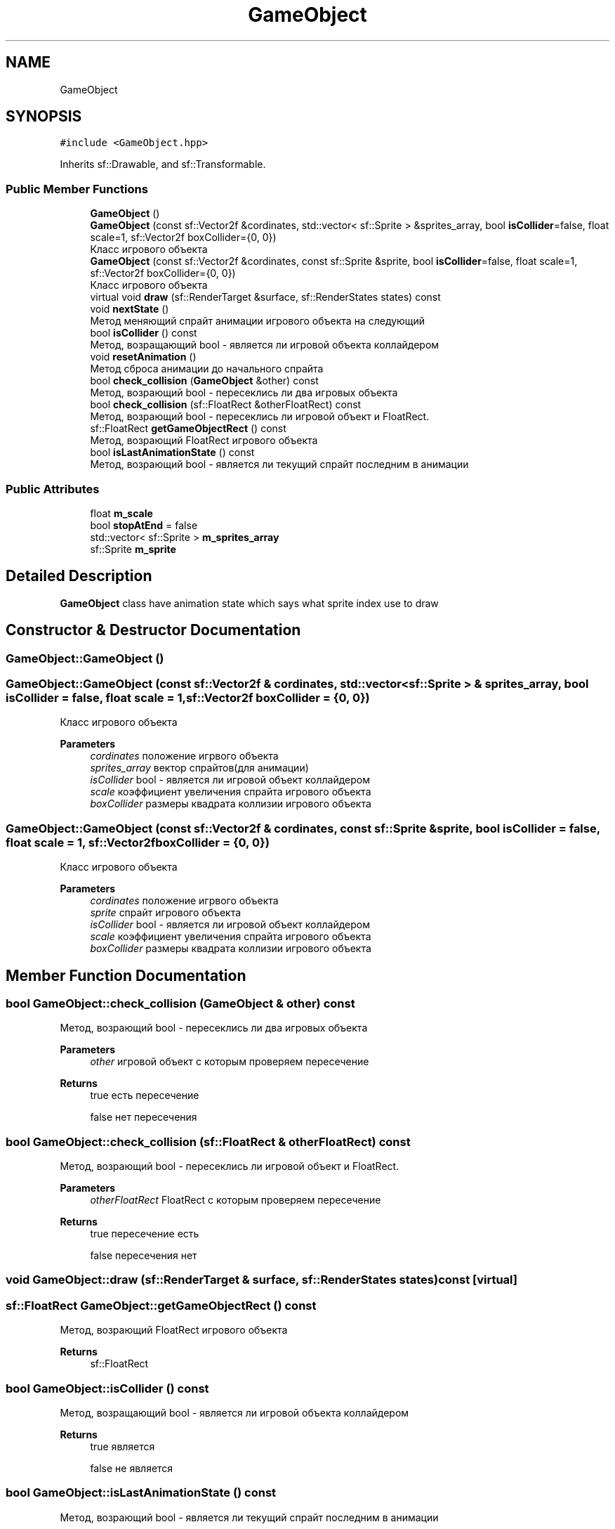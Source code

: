 .TH "GameObject" 3 "Sat Jun 18 2022" "Version 1.0" "SuperCold" \" -*- nroff -*-
.ad l
.nh
.SH NAME
GameObject
.SH SYNOPSIS
.br
.PP
.PP
\fC#include <GameObject\&.hpp>\fP
.PP
Inherits sf::Drawable, and sf::Transformable\&.
.SS "Public Member Functions"

.in +1c
.ti -1c
.RI "\fBGameObject\fP ()"
.br
.ti -1c
.RI "\fBGameObject\fP (const sf::Vector2f &cordinates, std::vector< sf::Sprite > &sprites_array, bool \fBisCollider\fP=false, float scale=1, sf::Vector2f boxCollider={0, 0})"
.br
.RI "Класс игрового объекта "
.ti -1c
.RI "\fBGameObject\fP (const sf::Vector2f &cordinates, const sf::Sprite &sprite, bool \fBisCollider\fP=false, float scale=1, sf::Vector2f boxCollider={0, 0})"
.br
.RI "Класс игрового объекта "
.ti -1c
.RI "virtual void \fBdraw\fP (sf::RenderTarget &surface, sf::RenderStates states) const"
.br
.ti -1c
.RI "void \fBnextState\fP ()"
.br
.RI "Метод меняющий спрайт анимации игрового объекта на следующий "
.ti -1c
.RI "bool \fBisCollider\fP () const"
.br
.RI "Метод, возращающий bool - является ли игровой объекта коллайдером "
.ti -1c
.RI "void \fBresetAnimation\fP ()"
.br
.RI "Метод сброса анимации до начального спрайта "
.ti -1c
.RI "bool \fBcheck_collision\fP (\fBGameObject\fP &other) const"
.br
.RI "Метод, возрающий bool - пересеклись ли два игровых объекта "
.ti -1c
.RI "bool \fBcheck_collision\fP (sf::FloatRect &otherFloatRect) const"
.br
.RI "Метод, возрающий bool - пересеклись ли игровой объект и FloatRect\&. "
.ti -1c
.RI "sf::FloatRect \fBgetGameObjectRect\fP () const"
.br
.RI "Метод, возрающий FloatRect игрового объекта "
.ti -1c
.RI "bool \fBisLastAnimationState\fP () const"
.br
.RI "Метод, возрающий bool - является ли текущий спрайт последним в анимации "
.in -1c
.SS "Public Attributes"

.in +1c
.ti -1c
.RI "float \fBm_scale\fP"
.br
.ti -1c
.RI "bool \fBstopAtEnd\fP = false"
.br
.ti -1c
.RI "std::vector< sf::Sprite > \fBm_sprites_array\fP"
.br
.ti -1c
.RI "sf::Sprite \fBm_sprite\fP"
.br
.in -1c
.SH "Detailed Description"
.PP 
\fBGameObject\fP class have animation state which says what sprite index use to draw 
.SH "Constructor & Destructor Documentation"
.PP 
.SS "GameObject::GameObject ()"

.SS "GameObject::GameObject (const sf::Vector2f & cordinates, std::vector< sf::Sprite > & sprites_array, bool isCollider = \fCfalse\fP, float scale = \fC1\fP, sf::Vector2f boxCollider = \fC{0, 0}\fP)"

.PP
Класс игрового объекта 
.PP
\fBParameters\fP
.RS 4
\fIcordinates\fP положение игрвого объекта 
.br
\fIsprites_array\fP вектор спрайтов(для анимации) 
.br
\fIisCollider\fP bool - является ли игровой объект коллайдером 
.br
\fIscale\fP коэффициент увеличения спрайта игрового объекта 
.br
\fIboxCollider\fP размеры квадрата коллизии игрового объекта 
.RE
.PP

.SS "GameObject::GameObject (const sf::Vector2f & cordinates, const sf::Sprite & sprite, bool isCollider = \fCfalse\fP, float scale = \fC1\fP, sf::Vector2f boxCollider = \fC{0, 0}\fP)"

.PP
Класс игрового объекта 
.PP
\fBParameters\fP
.RS 4
\fIcordinates\fP положение игрвого объекта 
.br
\fIsprite\fP спрайт игрового объекта 
.br
\fIisCollider\fP bool - является ли игровой объект коллайдером 
.br
\fIscale\fP коэффициент увеличения спрайта игрового объекта 
.br
\fIboxCollider\fP размеры квадрата коллизии игрового объекта 
.RE
.PP

.SH "Member Function Documentation"
.PP 
.SS "bool GameObject::check_collision (\fBGameObject\fP & other) const"

.PP
Метод, возрающий bool - пересеклись ли два игровых объекта 
.PP
\fBParameters\fP
.RS 4
\fIother\fP игровой объект с которым проверяем пересечение 
.RE
.PP
\fBReturns\fP
.RS 4
true есть пересечение 
.PP
false нет пересечения 
.RE
.PP

.SS "bool GameObject::check_collision (sf::FloatRect & otherFloatRect) const"

.PP
Метод, возрающий bool - пересеклись ли игровой объект и FloatRect\&. 
.PP
\fBParameters\fP
.RS 4
\fIotherFloatRect\fP FloatRect с которым проверяем пересечение 
.RE
.PP
\fBReturns\fP
.RS 4
true пересечение есть 
.PP
false пересечения нет 
.RE
.PP

.SS "void GameObject::draw (sf::RenderTarget & surface, sf::RenderStates states) const\fC [virtual]\fP"

.SS "sf::FloatRect GameObject::getGameObjectRect () const"

.PP
Метод, возрающий FloatRect игрового объекта 
.PP
\fBReturns\fP
.RS 4
sf::FloatRect 
.RE
.PP

.SS "bool GameObject::isCollider () const"

.PP
Метод, возращающий bool - является ли игровой объекта коллайдером 
.PP
\fBReturns\fP
.RS 4
true является 
.PP
false не является 
.RE
.PP

.SS "bool GameObject::isLastAnimationState () const"

.PP
Метод, возрающий bool - является ли текущий спрайт последним в анимации 
.PP
\fBReturns\fP
.RS 4
true да, является 
.PP
false нет, не является 
.RE
.PP

.SS "void GameObject::nextState ()"

.PP
Метод меняющий спрайт анимации игрового объекта на следующий 
.SS "void GameObject::resetAnimation ()"

.PP
Метод сброса анимации до начального спрайта 
.SH "Member Data Documentation"
.PP 
.SS "float GameObject::m_scale"

.SS "sf::Sprite GameObject::m_sprite"

.SS "std::vector<sf::Sprite> GameObject::m_sprites_array"

.SS "bool GameObject::stopAtEnd = false"


.SH "Author"
.PP 
Generated automatically by Doxygen for SuperCold from the source code\&.

